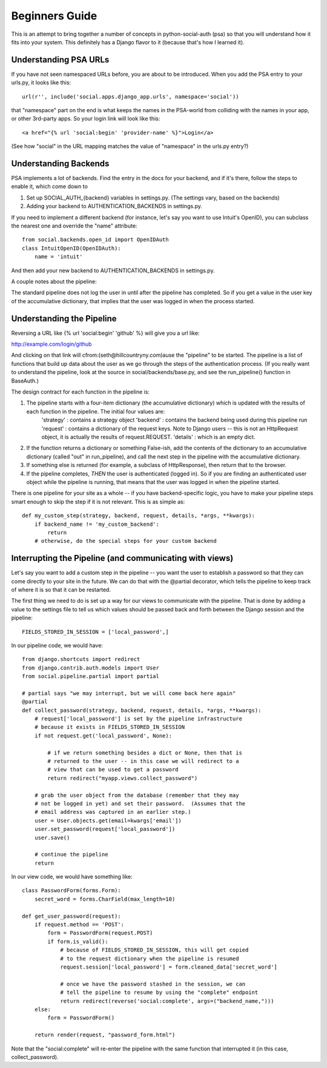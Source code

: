 Beginners Guide
===============

This is an attempt to bring together a number of concepts in python-social-auth
(psa) so that you will understand how it fits into your system.  This definitely
has a Django flavor to it (because that's how I learned it).

Understanding PSA URLs
-----------------------

If you have not seen namespaced URLs before, you are about to be introduced.
When you add the PSA entry to your urls.py, it looks like this::

    url(r'', include('social.apps.django_app.urls', namespace='social'))

that "namespace" part on the end is what keeps the names in the PSA-world from
colliding with the names in your app, or other 3rd-party apps.  So your login
link will look like this::

    <a href="{% url 'social:begin' 'provider-name' %}">Login</a>

(See how "social" in the URL mapping matches the value of "namespace" in the
urls.py entry?)

Understanding Backends
----------------------

PSA implements a lot of backends.  Find the entry in the docs for your backend,
and if it's there, follow the steps to enable it, which come down to

1) Set up SOCIAL_AUTH_{backend} variables in settings.py.  (The settings vary, based on the backends)

2) Adding your backend to AUTHENTICATION_BACKENDS in settings.py.

If you need to implement a different backend (for instance, let's say you
want to use Intuit's OpenID), you can subclass the nearest one and override
the "name" attribute::

    from social.backends.open_id import OpenIDAuth
    class IntuitOpenID(OpenIDAuth):
        name = 'intuit'

And then add your new backend to AUTHENTICATION_BACKENDS in settings.py.

A couple notes about the pipeline:

The standard pipeline does not log the user in until after the pipeline has
completed.  So if you get a value in the user key of the accumulative
dictionary, that implies that the user was logged in when the process started.

Understanding the Pipeline
--------------------------

Reversing a URL like {% url 'social:begin' 'github' %} will give you a url like:

http://example.com/login/github

And clicking on that link will cfrom:(seth@hillcountryny.com)ause the "pipeline" to be started.  The pipeline
is a list of functions that build up data about the user as we go through the
steps of the authentication process.  (If you really want to understand the
pipeline, look at the source in social/backends/base.py, and see the
run_pipeline() function in BaseAuth.)

The design contract for each function in the pipeline is:

1) The pipeline starts with a four-item dictionary (the accumulative dictionary) which is updated with the results of each function in the pipeline. The initial four values are:
        'strategy' : contains a strategy object
        'backend' : contains the backend being used during this pipeline run
        'request' : contains a dictionary of the request keys.  Note to Django users -- this is not an HttpRequest object, it is actually the results of request.REQUEST.
        'details' : which is an empty dict.

2) If the function returns a dictionary or something False-ish, add the contents of the dictionary to an accumulative dictionary (called "out" in run_pipeline), and call the next step in the pipeline with the accumulative dictionary.

3) If something else is returned (for example, a subclass of HttpResponse), then return that to the browser.

4) If the pipeline completes, *THEN* the user is authenticated (logged in).  So if you are finding an authenticated user object while the pipeline is running, that means that the user was logged in when the pipeline started.

There is one pipeline for your site as a whole -- if you have backend-specific
logic, you have to make your pipeline steps smart enough to skip the step if it
is not relevant.  This is as simple as::

    def my_custom_step(strategy, backend, request, details, *args, **kwargs):
        if backend_name != 'my_custom_backend':
            return
        # otherwise, do the special steps for your custom backend

Interrupting the Pipeline (and communicating with views)
---------------------------------------------------------

Let's say you want to add a custom step in the pipeline -- you want the user
to establish a password so that they can come directly to your site in the
future.  We can do that with the @partial decorator, which tells the pipeline
to keep track of where it is so that it can be restarted.

The first thing we need to do is set up a way for our views to communicate with
the pipeline. That is done by adding a value to the settings file to tell
us which values should be passed back and forth between the Django session
and the pipeline::

    FIELDS_STORED_IN_SESSION = ['local_password',]

In our pipeline code, we would have::

    from django.shortcuts import redirect
    from django.contrib.auth.models import User
    from social.pipeline.partial import partial

    # partial says "we may interrupt, but we will come back here again"
    @partial
    def collect_password(strategy, backend, request, details, *args, **kwargs):
        # request['local_password'] is set by the pipeline infrastructure
        # because it exists in FIELDS_STORED_IN_SESSION
        if not request.get('local_password', None):

            # if we return something besides a dict or None, then that is
            # returned to the user -- in this case we will redirect to a
            # view that can be used to get a password
            return redirect("myapp.views.collect_password")

        # grab the user object from the database (remember that they may
        # not be logged in yet) and set their password.  (Assumes that the
        # email address was captured in an earlier step.)
        user = User.objects.get(email=kwargs['email'])
        user.set_password(request['local_password'])
        user.save()

        # continue the pipeline
        return

In our view code, we would have something like::

    class PasswordForm(forms.Form):
        secret_word = forms.CharField(max_length=10)

    def get_user_password(request):
        if request.method == 'POST':
            form = PasswordForm(request.POST)
            if form.is_valid():
                # because of FIELDS_STORED_IN_SESSION, this will get copied
                # to the request dictionary when the pipeline is resumed
                request.session['local_password'] = form.cleaned_data['secret_word']

                # once we have the password stashed in the session, we can
                # tell the pipeline to resume by using the "complete" endpoint
                return redirect(reverse('social:complete', args=("backend_name,")))
        else:
            form = PasswordForm()

        return render(request, "password_form.html")

Note that the "social:complete" will re-enter the pipeline with the same
function that interrupted it (in this case, collect_password).


